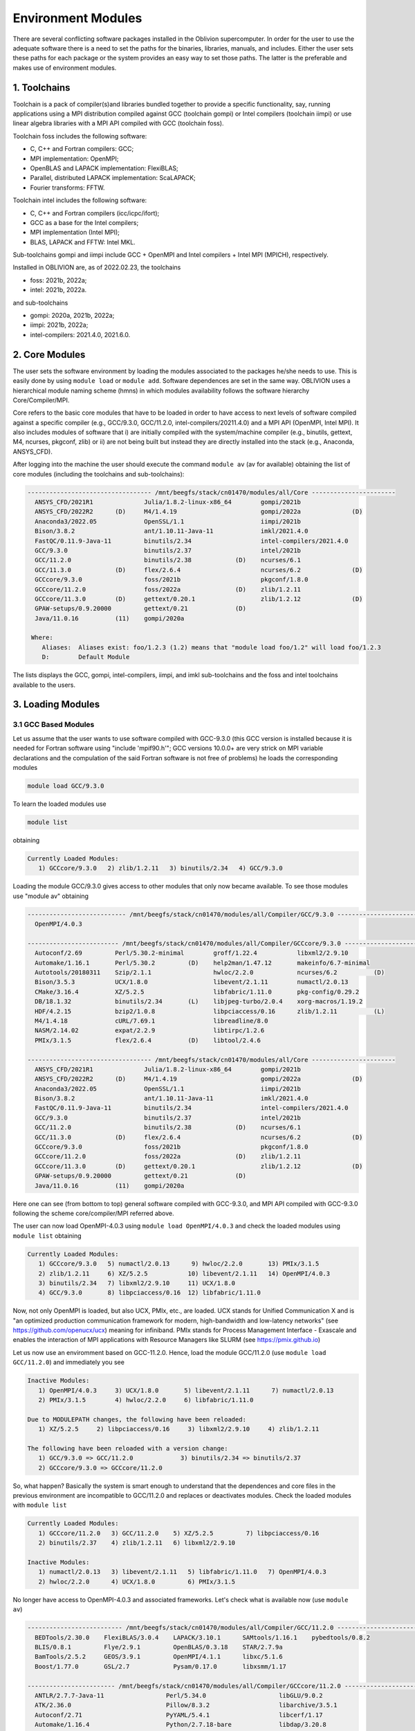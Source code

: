 Environment Modules
===================

There are several conflicting software packages installed in the Oblivion supercomputer. In order for the user to use the adequate software there is a need to set the paths for the binaries, libraries, manuals, and includes. Either the user sets these paths for each package or the system provides an easy way to set those paths. The latter is the preferable and makes use of environment modules. 

1. Toolchains
-------------

Toolchain is a pack of compiler(s)and libraries bundled together to provide a specific functionality, say, running applications using a MPI distribution compiled against GCC (toolchain gompi) or Intel compilers (toolchain iimpi) or use linear algebra libraries with a MPI API compiled with GCC (toolchain foss).

Toolchain foss includes the following software:

- C, C++ and Fortran compilers: GCC;
- MPI implementation: OpenMPI;
- OpenBLAS and LAPACK implementation: FlexiBLAS;
- Parallel, distributed LAPACK implementation: ScaLAPACK;
- Fourier transforms: FFTW.

Toolchain intel includes the following software:

- C, C++ and Fortran compilers (icc/icpc/ifort);
- GCC as a base for the Intel compilers;
- MPI implementation (Intel MPI);
- BLAS, LAPACK and FFTW: Intel MKL.

Sub-toolchains gompi and iimpi include GCC + OpenMPI and Intel compilers + Intel MPI (MPICH), respectively.

Installed in OBLIVION are, as of 2022.02.23, the toolchains

- foss: 2021b, 2022a;
- intel: 2021b, 2022a.
 
and sub-toolchains 

- gompi: 2020a, 2021b, 2022a; 
- iimpi: 2021b, 2022a;
- intel-compilers: 2021.4.0, 2021.6.0.


2. Core Modules
---------------

The user sets the software environment by loading the modules associated to the packages he/she needs to use. This is easily done by using ``module load`` or ``module add``. Software dependences are set in the same way. OBLIVION uses a hierarchical module naming scheme (hmns) in which modules availability follows the software hierarchy Core/Compiler/MPI.

Core refers to the basic core modules that have to be loaded in order to have access to next levels of software compiled against a specific compiler (e.g., GCC/9.3.0, GCC/11.2.0, intel-compilers/20211.4.0) and a MPI API (OpenMPI, Intel MPI). It also includes modules of software that i) are initially compiled with the system/machine compiler (e.g., binutils, gettext, M4, ncurses, pkgconf, zlib) or ii) are not being built but instead they are directly installed into the stack (e.g., Anaconda, ANSYS_CFD).

After logging into the machine the user should execute the command ``module av`` (av for available) obtaining the list of core modules (including the toolchains and sub-toolchains):

.. code-block:: julia

  ---------------------------------- /mnt/beegfs/stack/cn01470/modules/all/Core -----------------------
    ANSYS_CFD/2021R1              Julia/1.8.2-linux-x86_64        gompi/2021b                                   
    ANSYS_CFD/2022R2      (D)     M4/1.4.19                       gompi/2022a              (D)                  
    Anaconda3/2022.05             OpenSSL/1.1                     iimpi/2021b                                   
    Bison/3.8.2                   ant/1.10.11-Java-11             imkl/2021.4.0                                 
    FastQC/0.11.9-Java-11         binutils/2.34                   intel-compilers/2021.4.0                      
    GCC/9.3.0                     binutils/2.37                   intel/2021b                                   
    GCC/11.2.0                    binutils/2.38            (D)    ncurses/6.1                                   
    GCC/11.3.0            (D)     flex/2.6.4                      ncurses/6.2              (D)                  
    GCCcore/9.3.0                 foss/2021b                      pkgconf/1.8.0                                 
    GCCcore/11.2.0                foss/2022a               (D)    zlib/1.2.11                                   
    GCCcore/11.3.0        (D)     gettext/0.20.1                  zlib/1.2.12              (D)                  
    GPAW-setups/0.9.20000         gettext/0.21             (D)                                                  
    Java/11.0.16          (11)    gompi/2020a

   Where:
      Aliases:  Aliases exist: foo/1.2.3 (1.2) means that "module load foo/1.2" will load foo/1.2.3         
      D:        Default Module
    
The lists displays the GCC, gompi, intel-compilers, iimpi, and imkl sub-toolchains and the foss and intel toolchains available to the users.


3. Loading Modules
------------------

3.1 GCC Based Modules
~~~~~~~~~~~~~~~~~~~~~

Let us assume that the user wants to use software compiled with GCC-9.3.0 (this GCC version is installed because it is needed for Fortran software using "include 'mpif90.h'"; GCC versions 10.0.0+ are very strick on MPI variable declarations and the compulation of the said Fortran software is not free of problems) he loads the corresponding modules

.. code-block:: julia

  module load GCC/9.3.0

To learn the loaded modules use

.. code-block:: julia

  module list

obtaining

.. code-block:: julia

   Currently Loaded Modules:
      1) GCCcore/9.3.0   2) zlib/1.2.11   3) binutils/2.34   4) GCC/9.3.0

Loading the module GCC/9.3.0 gives access to other modules that only now became available. To see those modules use "module av" obtaining

.. code-block:: julia

  --------------------------- /mnt/beegfs/stack/cn01470/modules/all/Compiler/GCC/9.3.0 ---------------------------
    OpenMPI/4.0.3

  ------------------------- /mnt/beegfs/stack/cn01470/modules/all/Compiler/GCCcore/9.3.0 -------------------------
    Autoconf/2.69         Perl/5.30.2-minimal        groff/1.22.4           libxml2/2.9.10                      
    Automake/1.16.1       Perl/5.30.2         (D)    help2man/1.47.12       makeinfo/6.7-minimal                
    Autotools/20180311    Szip/2.1.1                 hwloc/2.2.0            ncurses/6.2          (D)            
    Bison/3.5.3           UCX/1.8.0                  libevent/2.1.11        numactl/2.0.13                      
    CMake/3.16.4          XZ/5.2.5                   libfabric/1.11.0       pkg-config/0.29.2                   
    DB/18.1.32            binutils/2.34       (L)    libjpeg-turbo/2.0.4    xorg-macros/1.19.2                  
    HDF/4.2.15            bzip2/1.0.8                libpciaccess/0.16      zlib/1.2.11          (L)            
    M4/1.4.18             cURL/7.69.1                libreadline/8.0                                            
    NASM/2.14.02          expat/2.2.9                libtirpc/1.2.6                                             
    PMIx/3.1.5            flex/2.6.4          (D)    libtool/2.4.6                                              

  ---------------------------------- /mnt/beegfs/stack/cn01470/modules/all/Core -----------------------
    ANSYS_CFD/2021R1              Julia/1.8.2-linux-x86_64        gompi/2021b                                   
    ANSYS_CFD/2022R2      (D)     M4/1.4.19                       gompi/2022a              (D)                  
    Anaconda3/2022.05             OpenSSL/1.1                     iimpi/2021b                                   
    Bison/3.8.2                   ant/1.10.11-Java-11             imkl/2021.4.0                                 
    FastQC/0.11.9-Java-11         binutils/2.34                   intel-compilers/2021.4.0                      
    GCC/9.3.0                     binutils/2.37                   intel/2021b                                   
    GCC/11.2.0                    binutils/2.38            (D)    ncurses/6.1                                   
    GCC/11.3.0            (D)     flex/2.6.4                      ncurses/6.2              (D)                  
    GCCcore/9.3.0                 foss/2021b                      pkgconf/1.8.0                                 
    GCCcore/11.2.0                foss/2022a               (D)    zlib/1.2.11                                   
    GCCcore/11.3.0        (D)     gettext/0.20.1                  zlib/1.2.12              (D)                  
    GPAW-setups/0.9.20000         gettext/0.21             (D)                                                  
    Java/11.0.16          (11)    gompi/2020a


Here one can see (from bottom to top) general software compiled with GCC-9.3.0, and MPI API compiled with GCC-9.3.0 following the scheme core/compiler/MPI referred above.

The user can now load OpenMPI-4.0.3 using ``module load OpenMPI/4.0.3`` and check the loaded modules using ``module list`` obtaining

.. code-block:: julia

   Currently Loaded Modules:
      1) GCCcore/9.3.0   5) numactl/2.0.13      9) hwloc/2.2.0       13) PMIx/3.1.5
      2) zlib/1.2.11     6) XZ/5.2.5           10) libevent/2.1.11   14) OpenMPI/4.0.3
      3) binutils/2.34   7) libxml2/2.9.10     11) UCX/1.8.0
      4) GCC/9.3.0       8) libpciaccess/0.16  12) libfabric/1.11.0

Now, not only OpenMPI is loaded, but also UCX, PMIx, etc., are loaded. UCX stands for Unified Communication X and is "an optimized production communication framework for modern, high-bandwidth and low-latency networks" (see https://github.com/openucx/ucx) meaning for infiniband. PMIx stands for Process Management Interface - Exascale and enables the interaction of MPI applications with Resource Managers like SLURM (see https://pmix.github.io)

Let us now use an enviromment based on GCC-11.2.0. Hence, load the module GCC/11.2.0 (use ``module load GCC/11.2.0``) and immediately you see

.. code-block:: julia

   Inactive Modules:
      1) OpenMPI/4.0.3     3) UCX/1.8.0       5) libevent/2.1.11      7) numactl/2.0.13               
      2) PMIx/3.1.5        4) hwloc/2.2.0     6) libfabric/1.11.0                                     

   Due to MODULEPATH changes, the following have been reloaded:                                      
      1) XZ/5.2.5     2) libpciaccess/0.16     3) libxml2/2.9.10     4) zlib/1.2.11                   

   The following have been reloaded with a version change:                                           
      1) GCC/9.3.0 => GCC/11.2.0             3) binutils/2.34 => binutils/2.37                        
      2) GCCcore/9.3.0 => GCCcore/11.2.0

So, what happen? Basically the system is smart enough to understand that the dependences and core files in the previous environment are incompatible to GCC/11.2.0 and replaces or deactivates modules. Check the loaded modules with ``module list``

.. code-block:: julia

   Currently Loaded Modules:
      1) GCCcore/11.2.0   3) GCC/11.2.0    5) XZ/5.2.5         7) libpciaccess/0.16
      2) binutils/2.37    4) zlib/1.2.11   6) libxml2/2.9.10

   Inactive Modules:
      1) numactl/2.0.13   3) libevent/2.1.11   5) libfabric/1.11.0   7) OpenMPI/4.0.3
      2) hwloc/2.2.0      4) UCX/1.8.0         6) PMIx/3.1.5

No longer have access to OpenMPI-4.0.3 and associated frameworks. Let's check what is available now (use ``module av``)

.. code-block:: julia

   -------------------------- /mnt/beegfs/stack/cn01470/modules/all/Compiler/GCC/11.2.0 ---------------------------
     BEDTools/2.30.0    FlexiBLAS/3.0.4    LAPACK/3.10.1      SAMtools/1.16.1    pybedtools/0.8.2                
     BLIS/0.8.1         Flye/2.9.1         OpenBLAS/0.3.18    STAR/2.7.9a                                        
     BamTools/2.5.2     GEOS/3.9.1         OpenMPI/4.1.1      libxc/5.1.6                                        
     Boost/1.77.0       GSL/2.7            Pysam/0.17.0       libxsmm/1.17                                       

   ------------------------ /mnt/beegfs/stack/cn01470/modules/all/Compiler/GCCcore/11.2.0 -------------------------
     ANTLR/2.7.7-Java-11                 Perl/5.34.0                    libGLU/9.0.2                             
     ATK/2.36.0                          Pillow/8.3.2                   libarchive/3.5.1                         
     Autoconf/2.71                       PyYAML/5.4.1                   libcerf/1.17                             
     Automake/1.16.4                     Python/2.7.18-bare             libdap/3.20.8                            
     Autotools/20210726                  Python/3.9.6-bare              libdrm/2.4.107                           
     Bazel/4.2.2                         Python/3.9.6            (D)    libepoxy/1.5.8                           
     Bison/3.7.6                         Qhull/2020.2                   libevent/2.1.12                          
     Brotli/1.0.9                        Qt5/5.15.2                     libfabric/1.13.2                         
     CMake/3.21.1                        RE2/2022-02-01                 libffi/3.4.2                             
     CMake/3.22.1                 (D)    RapidJSON/1.1.0                libgd/2.3.3                              
     DB/18.1.40                          Rust/1.54.0                    libgeotiff/1.7.0                         
     DBus/1.13.18                        SQLite/3.36                    libgit2/1.1.1                            
     Doxygen/1.9.1                       Szip/2.1.1                     libglvnd/1.3.3                           
     Eigen/3.3.9                         Tcl/8.6.11                     libiconv/1.16                            
     Eigen/3.4.0                  (D)    Tk/8.6.11                      libjpeg-turbo/2.0.6                      
     FFmpeg/4.3.2                        Tkinter/3.9.6                  libogg/1.3.5                             
     FLAC/1.3.3                          Togl/2.0                       libpciaccess/0.16          (L)
     ...

   ---------------------------------- /mnt/beegfs/stack/cn01470/modules/all/Core ----------------------------------
     ANSYS_CFD/2021R1              Julia/1.8.2-linux-x86_64        gompi/2021b
     ANSYS_CFD/2022R2      (D)     M4/1.4.19                       gompi/2022a              (D)
     Anaconda3/2022.05             OpenSSL/1.1                     iimpi/2021b
     Bison/3.8.2           (D)     ant/1.10.11-Java-11             imkl/2021.4.0
     FastQC/0.11.9-Java-11         binutils/2.34                   intel-compilers/2021.4.0
     GCC/9.3.0                     binutils/2.37                   intel/2021b
     GCC/11.2.0            (L)     binutils/2.38            (D)    ncurses/6.1
     GCC/11.3.0            (D)     flex/2.6.4                      ncurses/6.2
     GCCcore/9.3.0                 foss/2021b                      pkgconf/1.8.0
     GCCcore/11.2.0        (L)     foss/2022a               (D)    zlib/1.2.11
     GCCcore/11.3.0        (D)     gettext/0.20.1                  zlib/1.2.12              (D)
     GPAW-setups/0.9.20000         gettext/0.21
     Java/11.0.16          (11)    gompi/2020a
      
    Where:
      L:        Module is loaded
      D:        Default Module

Again, besides the core modules, there is a huge list of packages compiled with GCC-11.2.0 including OpenMPI-4.1.1, OpenBLAS, LAPACK, etc.. Load OpenMPI/4.1.1 (``module load OpenMPI/4.1.1``) obtaining

.. code-block:: julia

   Activating Modules:
      1) OpenMPI/4.1.1     3) UCX/1.11.2      5) libevent/2.1.12      7) numactl/2.0.14
      2) PMIx/4.1.0        4) hwloc/2.5.0     6) libfabric/1.13.2

list the load modules (``module list``)

.. code-block:: julia

   Currently Loaded Modules:
      1) GCCcore/11.2.0   5) XZ/5.2.5            9) hwloc/2.5.0      13) libfabric/1.13.2
      2) binutils/2.37    6) libxml2/2.9.10     10) OpenSSL/1.1      14) PMIx/4.1.0
      3) GCC/11.2.0       7) libpciaccess/0.16  11) libevent/2.1.12  15) OpenMPI/4.1.1
      4) zlib/1.2.11      8) numactl/2.0.14     12) UCX/1.11.2

and see what is available (``module av``)

.. code-block:: julia

   ---------------------- /mnt/beegfs/stack/cn01470/modules/all/MPI/GCC/11.2.0/OpenMPI/4.1.1 ----------------------
     ABINIT/9.6.2                       MUMPS/5.4.1-metis                 Valgrind/3.18.1
     ASE/3.22.1                         MultiQC/1.12                      Wannier90/3.1.0
     AmberTools/22.3                    NCO/5.0.3                         XCrySDen/1.6.2
     Arrow/6.0.0                        ORCA/5.0.3                        arpack-ng/3.8.0
     ArviZ/0.11.4                       OSU-Micro-Benchmarks/5.7.1        ecCodes/2.24.2
     Bambi/0.7.1                        OpenCV/4.5.5-contrib              futile/1.8.3
     Biopython/1.79                     OpenFOAM/v2112                    h5py/3.6.0
     CGAL/4.14.3                        PLUMED/2.8.0                      imkl-FFTW/2021.4.0
     CP2K/8.2                           PSolver/1.8.3                     libGridXC/0.9.6
     Dalton/2020.0                      ParMETIS/4.0.3                    libvdwxc/0.4.0
     ELPA/2021.05.001                   ParaView/5.9.1-mpi                matplotlib/3.4.3
     ESMF/8.2.0                         PnetCDF/1.12.3                    ncview/2.1.8
     FFTW/3.3.10                        PyMC3/3.11.1                      netCDF-C++4/4.3.1
     FMS/2022.02                        QuantumESPRESSO/7.0               netCDF-Fortran/4.5.3
     GDAL/3.3.2                         R/4.1.2                           netCDF/4.8.1
     GPAW/22.8.0                        SCOTCH/6.1.2                      netcdf4-python/1.5.7
     GROMACS/2021.5-PLUMED-2.8.0        SPOTPY/1.5.14                     networkx/2.6.3
     GROMACS/2021.5              (D)    ScaFaCoS/1.0.1                    numba/0.54.1
     HDF/4.2.15                  (D)    ScaLAPACK/2.1.0-fb                scikit-bio/0.5.7
     HDF5/1.12.1                        SciPy-bundle/2021.10              scikit-learn/1.0.2
     HPL/2.3                            Siesta/4.1.5                      snakemake/6.10.0
     Hypre/2.24.0                       SimPEG/0.18.1                     spglib-python/1.16.3
     IMB/2021.3                         SuiteSparse/5.10.1-METIS-5.1.0    statsmodels/0.13.1
     LAMMPS/23Jun2022-kokkos            SuperLU/5.3.0                     worker/1.6.12
     Libint/2.6.0-lmax-6-cp2k           TELEMAC-MASCARET/8p3r1            xarray/0.20.1
     MDAnalysis/2.0.0                   Theano/1.1.2-PyMC
     MDTraj/1.9.7                       VTK/9.1.0

   -------------------------- /mnt/beegfs/stack/cn01470/modules/all/Compiler/GCC/11.2.0 ---------------------------
     BEDTools/2.30.0    FlexiBLAS/3.0.4    LAPACK/3.10.1          SAMtools/1.16.1    pybedtools/0.8.2
     BLIS/0.8.1         Flye/2.9.1         OpenBLAS/0.3.18        STAR/2.7.9a
     BamTools/2.5.2     GEOS/3.9.1         OpenMPI/4.1.1   (L)    libxc/5.1.6
     Boost/1.77.0       GSL/2.7            Pysam/0.17.0           libxsmm/1.17

   ------------------------ /mnt/beegfs/stack/cn01470/modules/all/Compiler/GCCcore/11.2.0 -------------------------
     ANTLR/2.7.7-Java-11                 Perl/5.34.0                    libGLU/9.0.2
     ATK/2.36.0                          Pillow/8.3.2                   libarchive/3.5.1
     Autoconf/2.71                       PyYAML/5.4.1                   libcerf/1.17
     Automake/1.16.4                     Python/2.7.18-bare             libdap/3.20.8
     Autotools/20210726                  Python/3.9.6-bare              libdrm/2.4.107
     Bazel/4.2.2                         Python/3.9.6            (D)    libepoxy/1.5.8
     Bison/3.7.6                         Qhull/2020.2                   libevent/2.1.12            (L)
     Brotli/1.0.9                        Qt5/5.15.2                     libfabric/1.13.2           (L)
     ...

The user got access to all the software that was compiled against OpenMPI-4.1.1 (top row), which in turn was compiled with GCC compiler (second row of modules). The third row displays the core modules associated to GCC/11.2.0.

3.2 Foss Toolchain
~~~~~~~~~~~~~~~~~~

Accessing the software modules made available by loading GCC/11.2.0 and OpenMPI/4.1.1 can be done by just loading foss/2021b with the penalty of loading extra modules like BLIS, FFTW, FlexiBLAS, OpenBLAS, ScaLAPACK. So, let's check it. Start with ``module purge`` followed by ``module load foss/2021b`` and ``module list`` obtaining

.. code-block:: julia

   Currently Loaded Modules:
     1) GCCcore/11.2.0   6) XZ/5.2.5           11) libevent/2.1.12   16) OpenBLAS/0.3.18
     2) zlib/1.2.11      7) libxml2/2.9.10     12) UCX/1.11.2        17) FlexiBLAS/3.0.4
     3) binutils/2.37    8) libpciaccess/0.16  13) libfabric/1.13.2  18) FFTW/3.3.10
     4) GCC/11.2.0       9) hwloc/2.5.0        14) PMIx/4.1.0        19) ScaLAPACK/2.1.0-fb
     5) numactl/2.0.14  10) OpenSSL/1.1        15) OpenMPI/4.1.1     20) foss/2021b

The available modules are (use ``module av``)

.. code-block:: julia

   ---------------------- /mnt/beegfs/stack/cn01470/modules/all/MPI/GCC/11.2.0/OpenMPI/4.1.1 ----------------------
     ABINIT/9.6.2                       MUMPS/5.4.1-metis                 Valgrind/3.18.1
     ASE/3.22.1                         MultiQC/1.12                      Wannier90/3.1.0
     AmberTools/22.3                    NCO/5.0.3                         XCrySDen/1.6.2
     Arrow/6.0.0                        ORCA/5.0.3                        arpack-ng/3.8.0
     ArviZ/0.11.4                       OSU-Micro-Benchmarks/5.7.1        ecCodes/2.24.2
     Bambi/0.7.1                        OpenCV/4.5.5-contrib              futile/1.8.3
     Biopython/1.79                     OpenFOAM/v2112                    h5py/3.6.0
     CGAL/4.14.3                        PLUMED/2.8.0                      imkl-FFTW/2021.4.0
     CP2K/8.2                           PSolver/1.8.3                     libGridXC/0.9.6
     Dalton/2020.0                      ParMETIS/4.0.3                    libvdwxc/0.4.0
     ...
      
It is the same obtained previously by loading GCC/11.2.0 and OpenMPI/4.1.1.

Changing to foss/2022a leads to (after using ``module load foss/2022a``)

.. code-block:: julia

   Due to MODULEPATH changes, the following have been reloaded:                                           
     1) FFTW/3.3.10     2) XZ/5.2.5     3) libevent/2.1.12     4) libpciaccess/0.16     5) numactl/2.0.14 

   The following have been reloaded with a version change:                                                
     1) FlexiBLAS/3.0.4 => FlexiBLAS/3.2.0           8) UCX/1.11.2 => UCX/1.12.1                          
     2) GCC/11.2.0 => GCC/11.3.0                     9) binutils/2.37 => binutils/2.38                    
     3) GCCcore/11.2.0 => GCCcore/11.3.0            10) foss/2021b => foss/2022a                          
     4) OpenBLAS/0.3.18 => OpenBLAS/0.3.20          11) hwloc/2.5.0 => hwloc/2.7.1                        
     5) OpenMPI/4.1.1 => OpenMPI/4.1.4              12) libfabric/1.13.2 => libfabric/1.15.1              
     6) PMIx/4.1.0 => PMIx/4.1.2                    13) libxml2/2.9.10 => libxml2/2.9.13                  
     7) ScaLAPACK/2.1.0-fb => ScaLAPACK/2.2.0-fb    14) zlib/1.2.11 => zlib/1.2.12             

So, among others, GCC/11.2.0 and OpenMPI/4.1.1 were replaced by GCC/11.3.0 and OpenMPI/4.1.4, respectively. The loaded and available modules are

.. code-block:: julia

   Currently Loaded Modules:
     1) OpenSSL/1.1      7) hwloc/2.7.1       13) OpenBLAS/0.3.20     19) XZ/5.2.5                        
     2) GCCcore/11.3.0   8) UCX/1.12.1        14) FlexiBLAS/3.2.0     20) libpciaccess/0.16               
     3) zlib/1.2.12      9) libfabric/1.15.1  15) FFTW.MPI/3.3.10     21) libevent/2.1.12                 
     4) binutils/2.38   10) PMIx/4.1.2        16) ScaLAPACK/2.2.0-fb  22) FFTW/3.3.10                     
     5) GCC/11.3.0      11) UCC/1.0.0         17) foss/2022a                                              
     6) libxml2/2.9.13  12) OpenMPI/4.1.4     18) numactl/2.0.14                    

and

.. code-block:: julia

   ----------------------- /mnt/beegfs/stack/cn01470/modules/all/MPI/GCC/11.3.0/OpenMPI/4.1.4 ------------------------
     FFTW.MPI/3.3.10 (L)    ScaLAPACK/2.2.0-fb (L)

   ---------------------------- /mnt/beegfs/stack/cn01470/modules/all/Compiler/GCC/11.3.0 ----------------------------
     BLIS/0.9.0    FFTW/3.3.10 (L)    FlexiBLAS/3.2.0 (L)    OpenBLAS/0.3.20 (L)    OpenMPI/4.1.4 (L)
  
   -------------------------- /mnt/beegfs/stack/cn01470/modules/all/Compiler/GCCcore/11.3.0 --------------------------
     Autoconf/2.71             SQLite/3.38.3          flex/2.6.4        (D)    libtool/2.4.7
     Automake/1.16.5           Tcl/8.6.12             groff/1.22.4             libxml2/2.9.13     (L)
     Autotools/20220317        UCC/1.0.0     (L)      help2man/1.49.2          ncurses/6.3        (D)
     Bison/3.8.2        (D)    UCX/1.12.1    (L)      hwloc/2.7.1       (L)    numactl/2.0.14     (L)
     CMake/3.23.1              UnZip/6.0              libarchive/3.6.1         pkgconf/1.8.0      (D)
     DB/18.1.40                XZ/5.2.5      (L)      libevent/2.1.12   (L)    xorg-macros/1.19.3
     M4/1.4.19          (D)    binutils/2.38 (L,D)    libfabric/1.15.1  (L)    zlib/1.2.12        (L,D)
     PMIx/4.1.2         (L)    bzip2/1.0.8            libffi/3.4.2             Perl/5.34.1               
     cURL/7.83.0               libpciaccess/0.16 (L)  Python/3.10.4-bare       expat/2.4.8            
     libreadline/8.1.2

Not many modules as in foss/2021b.


3.3 Intel-Compilers Based Modules
~~~~~~~~~~~~~~~~~~~~~~~~~~~~~~~~~

Similar procedure to what has been outlined above applies for software using the Intel compilers, MKL, and MPI. At the entering level if the user executes ``module av`` obtains 

.. code-block:: julia

   ---------------------------------- /mnt/beegfs/stack/cn01470/modules/all/Core ----------------------------------
     ANSYS_CFD/2021R1              Julia/1.8.2-linux-x86_64        gompi/2021b
     ANSYS_CFD/2022R2      (D)     M4/1.4.19                       gompi/2022a              (D)
     Anaconda3/2022.05             OpenSSL/1.1                     iimpi/2021b
     Bison/3.8.2           (D)     ant/1.10.11-Java-11             imkl/2021.4.0
     FastQC/0.11.9-Java-11         binutils/2.34                   intel-compilers/2021.4.0
     GCC/9.3.0                     binutils/2.37                   intel/2021b
     GCC/11.2.0            (L)     binutils/2.38            (D)    ncurses/6.1
     GCC/11.3.0            (D)     flex/2.6.4                      ncurses/6.2
     GCCcore/9.3.0                 foss/2021b                      pkgconf/1.8.0
     GCCcore/11.2.0        (L)     foss/2022a               (D)    zlib/1.2.11
     GCCcore/11.3.0        (D)     gettext/0.20.1                  zlib/1.2.12              (D)
     GPAW-setups/0.9.20000         gettext/0.21
     Java/11.0.16          (11)    gompi/2020a
      
After loading intel/2021b or iimpi/2021b (``module load intel/2021b`` or ``module load iimpi/2021b``) ``module list`` shows

.. code-block:: julia

   Currently Loaded Modules:
      1) GCCcore/11.2.0   3) binutils/2.37              5) numactl/2.0.14   7) impi/2021.4.0   9) imkl-FFTW/2021.4.0
      2) zlib/1.2.11      4) intel-compilers/2021.4.0   6) UCX/1.11.2       8) imkl/2021.4.0  10) intel/2021b

and ``module av`` displays

.. code-block:: julia

   --------------------- /mnt/beegfs/stack/cn01470/modules/all/MPI/intel/2021.4.0/impi/2021.4.0 ----------------------
     ABINIT/9.6.2          HPL/2.3                     SPOTPY/1.5.14                         libxsmm/1.17
     ASE/3.22.1            Hypre/2.24.0                ScaFaCoS/1.0.1                        matplotlib/3.4.3
     AmberTools/21         IMB/2021.3                  SciPy-bundle/2021.10                  mkl-service/2.3.0
     ArviZ/0.11.4          Libint/2.6.0-lmax-6-cp2k    Siesta/4.1.5                          ncview/2.1.8
     Bambi/0.7.1           MDAnalysis/2.0.0            SimPEG/0.18.1                         netCDF-C++4/4.3.1
     Biopython/1.79        MDTraj/1.9.7                SuiteSparse/5.10.1-METIS-5.1.0        netCDF-Fortran/4.5.3
     CGAL/4.14.3           MUMPS/5.4.1-metis           SuperLU/5.3.0                         netCDF/4.8.1
     CP2K/8.2              NCO/5.0.3                   Theano/1.1.2-PyMC                     netcdf4-python/1.5.7
     ELPA/2021.05.001      NWChem/7.0.2                VTK/9.1.0                             networkx/2.6.3
     ESMF/8.2.0            OSU-Micro-Benchmarks/5.8    Valgrind/3.18.1                       numba/0.54.1
     FDS/6.7.7             OpenMolcas/22.10            Wannier90/3.1.0                       scikit-bio/0.5.7
     FFTW/3.3.10           PLUMED/2.8.0                XCrySDen/1.6.2                        scikit-learn/1.0.1
     FMS/2022.02           PSolver/1.8.3               ecCodes/2.24.2                        spglib-python/1.16.3
     GDAL/3.3.2            ParMETIS/4.0.3              futile/1.8.3                          statsmodels/0.13.1
     GEOS/3.9.1            PnetCDF/1.12.3              h5py/3.6.0                            worker/1.6.13
     GPAW/22.8.0           PyMC3/3.11.1                imkl-FFTW/2021.4.0             (L)    xarray/0.20.1
     GlobalArrays/5.8.1    QuantumESPRESSO/7.0         libGridXC/0.9.6
     HDF5/1.12.1           SCOTCH/6.1.2                libvdwxc/0.4.0

   -------------------------- /mnt/beegfs/stack/cn01470/modules/all/Compiler/intel/2021.4.0 --------------------------
     BLIS/0.9.0      DFT-D3/3.2.0    GSL/2.7          NLopt/2.7.0   (D)    libxc/5.1.6
     Boost/1.77.0    Flye/2.9        LAPACK/3.10.1    impi/2021.4.0 (L)    xmlf90/1.5.4

   -------------------------- /mnt/beegfs/stack/cn01470/modules/all/Compiler/GCCcore/11.2.0 --------------------------
     ANTLR/2.7.7-Java-11                 Perl/5.34.0                    libGLU/9.0.2
     ATK/2.36.0                          Pillow/8.3.2                   libarchive/3.5.1
     Autoconf/2.71                       PyYAML/5.4.1                   libcerf/1.17
     Automake/1.16.4                     Python/2.7.18-bare             libdap/3.20.8
     Autotools/20210726                  Python/3.9.6-bare              libdrm/2.4.107
     Bazel/4.2.2                         Python/3.9.6            (D)    libepoxy/1.5.8
     ...

On the top section the software compiled against Intel MPI (which is MPICH compiled against the Intel compilers) is displayed followed by the software compiled with Intel C, C++ and Fortran compilers. On the bottom is the software compiled with GCC/11.2.0 as a backend.

The user can change to GCC based modules, e.g., to the foss/2021b toochain, by issuing ``module load foss/2021b`` obtaining

.. code-block:: julia

   Lmod is automatically replacing "intel-compilers/2021.4.0" with "GCC/11.2.0".
   
   Inactive Modules:
     1) impi/2021.4.0

   Due to MODULEPATH changes, the following have been reloaded:                                                      
     1) imkl-FFTW/2021.4.0


and ``module list`` gives

.. code-block:: julia

   Currently Loaded Modules:
     1) GCCcore/11.2.0   6) imkl/2021.4.0   11) libpciaccess/0.16  16) PMIx/4.1.0       21) ScaLAPACK/2.1.0-fb       
     2) zlib/1.2.11      7) intel/2021b     12) hwloc/2.5.0        17) OpenMPI/4.1.1    22) foss/2021b               
     3) binutils/2.37    8) GCC/11.2.0      13) OpenSSL/1.1        18) OpenBLAS/0.3.18  23) imkl-FFTW/2021.4.0       
     4) numactl/2.0.14   9) XZ/5.2.5        14) libevent/2.1.12    19) FlexiBLAS/3.0.4                               
     5) UCX/1.11.2      10) libxml2/2.9.10  15) libfabric/1.13.2   20) FFTW/3.3.10            

   Inactive Modules:
      1) impi/2021.4.0


4. Loading a Particular Software
--------------------------------

The user only needs to load the modules of interest. For example, if a user wants to use ``TensorFlow/2.8.4`` after loading foss/2021b he/she executes the command

.. code-block:: julia

  module load TensorFlow/2.8.4

or if the user wants to use ``GROMACS/2021.5`` then just execute

.. code-block:: julia

  module load GROMACS/2021.5

In the latter case the loaded modules, given by ``module list``, are

.. code-block:: julia

   Currently Loaded Modules:
      1) GCCcore/11.2.0      9) hwloc/2.5.0       17) FlexiBLAS/3.0.4     25) SQLite/3.36
      2) zlib/1.2.11        10) OpenSSL/1.1       18) FFTW/3.3.10         26) GMP/6.2.1
      3) binutils/2.37      11) libevent/2.1.12   19) ScaLAPACK/2.1.0-fb  27) libffi/3.4.2
      4) GCC/11.2.0         12) UCX/1.11.2        20) foss/2021b          28) Python/3.9.6
      5) numactl/2.0.14     13) libfabric/1.13.2  21) bzip2/1.0.8         29) pybind11/2.7.1
      6) XZ/5.2.5           14) PMIx/4.1.0        22) ncurses/6.2         30) SciPy-bundle/2021.10
      7) libxml2/2.9.10     15) OpenMPI/4.1.1     23) libreadline/8.1     31) networkx/2.6.3
      8) libpciaccess/0.16  16) OpenBLAS/0.3.18   24) Tcl/8.6.11          32) GROMACS/2021.5


5. Operations With Modules
--------------------------

5.1 Purging Modules
~~~~~~~~~~~~~~~~~~~

The user can purge the loaded modules by executing 

.. code-block:: julia
  
  module purge
  
  
5.2 Save and Restore Modules
~~~~~~~~~~~~~~~~~~~~~~~~~~~~

Often a user uses different environments for his/her processes. Hence, he/she needs to load and purge the loaded modules several times. An easy way to proceed is to save those module environments into a file, say <module_environment>, by using 

.. code-block:: julia

  module save <module_environment>. 
  
Later, the environment can be reloaded using the command 

.. code-block:: julia

  module restore <module_environment>


5.3 Module Details
~~~~~~~~~~~~~~~~~~

To learn further details of a module, how to load it, and dependencies use 

.. code-block:: julia

  module spider <module_name>  
  
and to find detailed information of a module use

.. code-block:: julia

  module spider <module_name/version>

Let's check the information on GROMACS by using ``module spider GROMACS`` obtaining

.. code-block:: julia

   ------------------------------------------------------------------------------------------------------
      GROMACS:
   ------------------------------------------------------------------------------------------------------
      Description:
         GROMACS is a versatile package to perform molecular dynamics, i.e. simulate the Newtonian
         equations of motion for systems with hundreds to millions of particles. This is a CPU only
         build, containing both MPI and threadMPI builds for both single and double precision. It also
         contains the gmxapi extension for the single precision MPI build next to PLUMED.

      Versions:
         GROMACS/2021.5-PLUMED-2.8.0
         GROMACS/2021.5

   ------------------------------------------------------------------------------------------------------
      For detailed information about a specific "GROMACS" package (including how to load the modules) use the 
      module's full name.
      Note that names that have a trailing (E) are extensions provided by other modules.
      For example:

         $ module spider GROMACS/2021.5
------------------------------------------------------------------------------------------------------

and obtain details on the module by using ``module spider GROMACS/2021.5``

.. code-block:: julia

   ------------------------------------------------------------------------------------------------------
      GROMACS: GROMACS/2021.5
   ------------------------------------------------------------------------------------------------------
      Description:
         GROMACS is a versatile package to perform molecular dynamics, i.e. simulate the Newtonian
         equations of motion for systems with hundreds to millions of particles. This is a CPU only
         build, containing both MPI and threadMPI builds for both single and double precision. It also
         contains the gmxapi extension for the single precision MPI build. 

      You will need to load all module(s) on any one of the lines below before the "GROMACS/2021.5" module is available to load.

         GCC/11.2.0  OpenMPI/4.1.1
         GCC/11.3.0  OpenMPI/4.1.4
 
      ...
      
      More information
      ================
       - Homepage: https://www.gromacs.org
      
      
      Included extensions
      ===================
      gmxapi-0.2.2.1

 
6. List of Commonly Used commands
---------------------------------

.. list-table::

  * - **Command**	
    - **Function**
  * - module avail	
    - Displays the list of available modules in the machine
  * - module list	
    - Displays the modules that are currently loaded
  * - module add [module_name]	
    - Loads the module [module_name]
  * - module unload [module_name]	
    - Unloads the module [module_name]
  * - module purge	
    - Clears all modules in your environment
  * - module save [name_of_file]	
    - Saves a module environment in the file [name_file] for later use
  * - module restore [name_of_file]	
    - Loads a module environment saved in file [name_file]
  * - module savelist	
    - Displays the list of saved modules environment


7. Available Modules
--------------------

To list all the available modules the user can use the command ``module spider`` obtaining

.. code-block:: julia

  ---------------------------------------------------------------------------------------------------
   The following is a list of the modules and extensions currently available:
  ---------------------------------------------------------------------------------------------------
  ABINIT: ABINIT/9.6.2
    ABINIT is a package whose main program allows one to find the total energy, charge density and
    electronic structure of systems made of electrons and nuclei (molecules and periodic solids)
    within Density Functional Theory (DFT), using pseudopotentials and a planewave or wavelet
    basis. 

  ANSYS_CFD: ANSYS_CFD/2021R1, ANSYS_CFD/2022R2
    ANSYS computational fluid dynamics (CFD) simulation software allows you to predict, with
    confidence, the impact of fluid flows on your product throughout design and manufacturing as
    well as during end use. ANSYS renowned CFD analysis tools include the widely used and
    well-validated ANSYS Fluent and ANSYS CFX.
  ...

For the full list of installed modules see the :ref:`installed software section <Installed Software>`.
